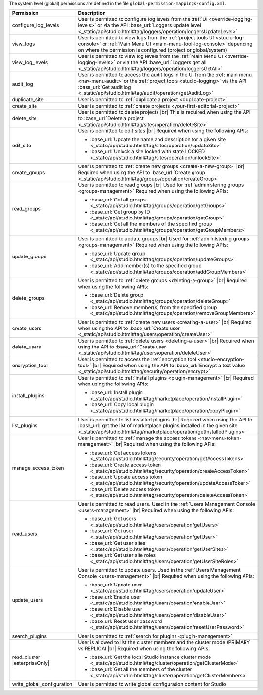 The system level (global) permissions are defined in the file ``global-permission-mappings-config.xml``.

.. list-table::
    :header-rows: 1
    :widths: 25 75

    * - Permission
      - Description
    * - configure_log_levels
      - User is permitted to configure log levels from the :ref:`UI <override-logging-levels>`
        or via the API :base_url:`Loggers update level <_static/api/studio.html#tag/loggers/operation/loggersUpdateLevel>`
    * - view_logs
      - User is permitted to view logs from the :ref:`project tools UI <studio-log-console>` or
        :ref:`Main Menu UI <main-menu-tool-log-console>` depending on where the permission is configured (project or global/system)
    * - view_log_levels
      - User is permitted to view log levels from the :ref:`Main Menu UI <override-logging-levels>`
        or via the API :base_url:`Loggers get all <_static/api/studio.html#tag/loggers/operation/loggersGetAll>`
    * - audit_log
      - User is permitted to access the audit logs in the UI from the :ref:`main menu <nav-menu-audit>` or the
        :ref:`project tools <studio-logging>` via the API :base_url:`Get audit log <_static/api/studio.html#tag/audit/operation/getAuditLog>`
    * - duplicate_site
      - User is permitted to :ref:`duplicate a project <duplicate-project>`
    * - create_site
      - User is permitted to :ref:`create projects <your-first-editorial-project>`
    * - delete_site
      - User is permitted to delete projects |br|
        This is required when using the API to :base_url:`Delete a project <_static/api/studio.html#tag/sites/operation/deleteSite>`
    * - edit_site
      - User is permitted to edit sites |br|
        Required when using the following APIs:

        - :base_url:`Update the name and description for a given site <_static/api/studio.html#tag/sites/operation/updateSite>`
        - :base_url:`Unlock a site locked with state LOCKED <_static/api/studio.html#tag/sites/operation/unlockSite>`
    * - create_groups
      - User is permitted to :ref:`create new groups <create-a-new-group>` |br|
        Required when using the API to :base_url:`Create group <_static/api/studio.html#tag/groups/operation/createGroup>`
    * - read_groups
      - User is permitted to read groups |br|
        Used for :ref:`administering groups <groups-management>`
        Required when using the following APIs:

        - :base_url:`Get all groups <_static/api/studio.html#tag/groups/operation/getGroups>`
        - :base_url:`Get group by ID <_static/api/studio.html#tag/groups/operation/getGroup>`
        - :base_url:`Get all the members of the specified group <_static/api/studio.html#tag/groups/operation/getGroupMembers>`
    * - update_groups
      - User is permitted to update groups |br|
        Used for :ref:`administering groups <groups-management>`
        Required when using the following APIs:

        - :base_url:`Update group <_static/api/studio.html#tag/groups/operation/updateGroups>`
        - :base_url:`Add member(s) to the specified group <_static/api/studio.html#tag/groups/operation/addGroupMembers>`
    * - delete_groups
      - User is permitted to :ref:`delete groups <deleting-a-group>` |br|
        Required when using the following APIs:

        - :base_url:`Delete group <_static/api/studio.html#tag/groups/operation/deleteGroup>`
        - :base_url:`Remove member(s) from the specified group <_static/api/studio.html#tag/groups/operation/removeGroupMembers>`
    * - create_users
      - User is permitted to :ref:`create new users <creating-a-user>` |br|
        Required when using the API to :base_url:`Create user <_static/api/studio.html#tag/users/operation/createUser>`
    * - delete_users
      - User is permitted to :ref:`delete users <deleting-a-user>` |br|
        Required when using the API to :base_url:`Create user <_static/api/studio.html#tag/users/operation/deleteUser>`
    * - encryption_tool
      - User is permitted to access the :ref:`encryption tool <studio-encryption-tool>` |br|
        Required when using the API to :base_url:`Encrypt a text value <_static/api/studio.html#tag/security/operation/encrypt>`
    * - install_plugins
      - User is permitted to :ref:`install plugins <plugin-management>` |br|
        Required when using the following APIs:

        - :base_url:`Install plugin <_static/api/studio.html#tag/marketplace/operation/installPlugin>`
        - :base_url:`Copy local plugin <_static/api/studio.html#tag/marketplace/operation/copyPlugin>`
    * - list_plugins
      - User is permitted to list installed plugins |br|
        Required when using the API to :base_url:`get the list of marketplace plugins installed in the given site <_static/api/studio.html#tag/marketplace/operation/getInstalledPlugins>`
    * - manage_access_token
      - User is permitted to :ref:`manage the access tokens <nav-menu-token-management>` |br|
        Required when using the following APIs:

        - :base_url:`Get access tokens <_static/api/studio.html#tag/security/operation/getAccessTokens>`
        - :base_url:`Create access token <_static/api/studio.html#tag/security/operation/createAccessToken>`
        - :base_url:`Update access token <_static/api/studio.html#tag/security/operation/updateAccessToken>`
        - :base_url:`Delete access token <_static/api/studio.html#tag/security/operation/deleteAccessToken>`
    * - read_users
      - User is permitted to read users. Used in the :ref:`Users Management Console <users-management>` |br|
        Required when using the following APIs:

        - :base_url:`Get users <_static/api/studio.html#tag/users/operation/getUsers>`
        - :base_url:`Get user <_static/api/studio.html#tag/users/operation/getUser>`
        - :base_url:`Get user sites <_static/api/studio.html#tag/users/operation/getUserSites>`
        - :base_url:`Get user site roles <_static/api/studio.html#tag/users/operation/getUserSiteRoles>`
    * - update_users
      - User is permitted to update users. Used in the :ref:`Users Management Console <users-management>` |br|
        Required when using the following APIs:

        - :base_url:`Update user <_static/api/studio.html#tag/users/operation/updateUser>`
        - :base_url:`Enable user <_static/api/studio.html#tag/users/operation/enableUser>`
        - :base_url:`Disable user <_static/api/studio.html#tag/users/operation/disableUser>`
        - :base_url:`Reset user password <_static/api/studio.html#tag/users/operation/resetUserPassword>`
    * - search_plugins
      - User is permitted to :ref:`search for plugins <plugin-management>`
    * - read_cluster |enterpriseOnly|
      - User is allowed to list the cluster members and the cluster mode (PRIMARY vs REPLICA) |br|
        Required when using the following APIs:

        - :base_url:`Get the local Studio instance cluster mode <_static/api/studio.html#tag/cluster/operation/getClusterMode>`
        - :base_url:`Get all the members of the cluster <_static/api/studio.html#tag/cluster/operation/getClusterMembers>`
    * - write_global_configuration
      - User is permitted to write global configuration content for Studio